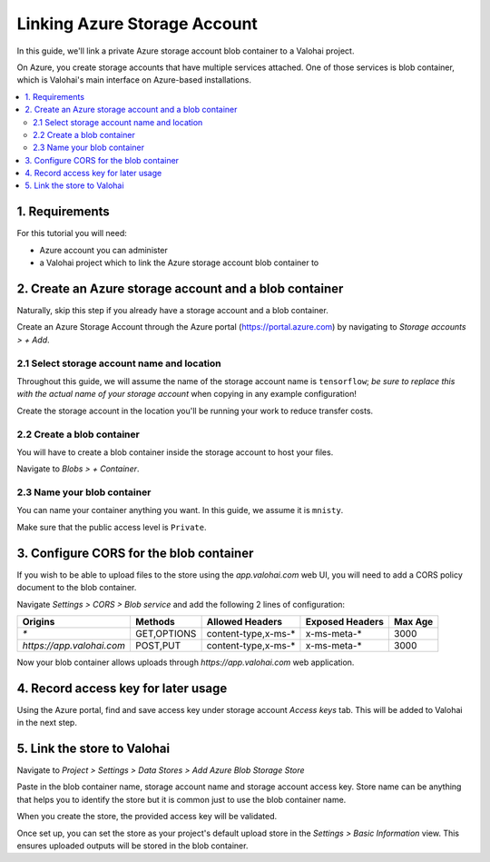 .. meta::
    :description: Link your Azure Storage Account Blob Container for data science experiments on Valohai. You can also add multiple data stores, even across cloud-providers.

Linking Azure Storage Account
=============================

In this guide, we'll link a private Azure storage account blob container to a Valohai project.

On Azure, you create storage accounts that have multiple services attached. One of those services is blob container,
which is Valohai's main interface on Azure-based installations.

.. contents::
   :backlinks: none
   :local:

1. Requirements
~~~~~~~~~~~~~~~

For this tutorial you will need:

* Azure account you can administer
* a Valohai project which to link the Azure storage account blob container to

2. Create an Azure storage account and a blob container
~~~~~~~~~~~~~~~~~~~~~~~~~~~~~~~~~~~~~~~~~~~~~~~~~~~~~~~

Naturally, skip this step if you already have a storage account and a blob container.

.. thumbnail:: azure-01-storage-list.png
   :alt: Azure portal storage account listing.

Create an Azure Storage Account through the Azure portal (https://portal.azure.com) by navigating to `Storage accounts > + Add`.

2.1 Select storage account name and location
^^^^^^^^^^^^^^^^^^^^^^^^^^^^^^^^^^^^^^^^^^^^

.. thumbnail:: azure-02-create-storage.png
   :alt: Azure portal storage account creation page.

Throughout this guide, we will assume the name of the storage account name is ``tensorflow``; *be sure to replace this with the actual name of your storage account* when copying in any example configuration!

Create the storage account in the location you'll be running your work to reduce transfer costs.

2.2 Create a blob container
^^^^^^^^^^^^^^^^^^^^^^^^^^^

.. thumbnail:: azure-03-create-container.png
   :alt: How to navigate to Blob Container creation page.

You will have to create a blob container inside the storage account to host your files.

Navigate to `Blobs > + Container`.

2.3 Name your blob container
^^^^^^^^^^^^^^^^^^^^^^^^^^^^

.. thumbnail:: azure-04-name-container.png
   :alt: Configuration options of your blog container.

You can name your container anything you want. In this guide, we assume it is ``mnisty``.

Make sure that the public access level is ``Private``.

3. Configure CORS for the blob container
~~~~~~~~~~~~~~~~~~~~~~~~~~~~~~~~~~~~~~~~

If you wish to be able to upload files to the store using the `app.valohai.com` web UI, you will need to
add a CORS policy document to the blob container.

.. thumbnail:: azure-05-cors.png
   :alt: Azure storage account CORS settings page.

Navigate `Settings > CORS > Blob service` and add the following 2 lines of configuration:

+---------------------------+---------------+-----------------------+---------------------+-----------+
| Origins                   | Methods       | Allowed Headers       | Exposed Headers     | Max Age   |
+===========================+===============+=======================+=====================+===========+
| `*`                       | GET,OPTIONS   | content-type,x-ms-*   | x-ms-meta-*         |   3000    |
+---------------------------+---------------+-----------------------+---------------------+-----------+
| `https://app.valohai.com` | POST,PUT      | content-type,x-ms-*   | x-ms-meta-*         |   3000    |
+---------------------------+---------------+-----------------------+---------------------+-----------+

Now your blob container allows uploads through `https://app.valohai.com` web application.

4. Record access key for later usage
~~~~~~~~~~~~~~~~~~~~~~~~~~~~~~~~~~~~

.. thumbnail:: azure-06-access-keys.png
   :alt: Azure storage account access key page.

Using the Azure portal, find and save access key under storage account `Access keys` tab.
This will be added to Valohai in the next step.


5. Link the store to Valohai
~~~~~~~~~~~~~~~~~~~~~~~~~~~~

.. thumbnail:: azure-07-vh-add-store.png
   :alt: Valohai data store listing page.

Navigate to `Project > Settings > Data Stores > Add Azure Blob Storage Store`

.. thumbnail:: azure-08-vh-store-config.png
   :alt: Valohai data store creation page.

Paste in the blob container name, storage account name and storage account access key.
Store name can be anything that helps you to identify the store but it is common just to use the blob container name.

When you create the store, the provided access key will be validated.

.. thumbnail:: azure-09-vh-default-store.png
   :alt: Valohai default project upload store configuration.

Once set up, you can set the store as your project's default upload store in the `Settings > Basic Information` view.
This ensures uploaded outputs will be stored in the blob container.
